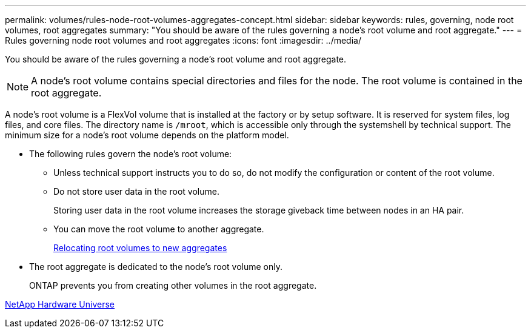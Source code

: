 ---
permalink: volumes/rules-node-root-volumes-aggregates-concept.html
sidebar: sidebar
keywords: rules, governing, node root volumes, root aggregates
summary: "You should be aware of the rules governing a node's root volume and root aggregate."
---
= Rules governing node root volumes and root aggregates
:icons: font
:imagesdir: ../media/

[.lead]
You should be aware of the rules governing a node's root volume and root aggregate.

[NOTE]
A node's root volume contains special directories and files for the node. The root volume is contained in the root aggregate.

A node's root volume is a FlexVol volume that is installed at the factory or by setup software. It is reserved for system files, log files, and core files. The directory name is `/mroot`, which is accessible only through the systemshell by technical support. The minimum size for a node's root volume depends on the platform model.

* The following rules govern the node's root volume:
 ** Unless technical support instructs you to do so, do not modify the configuration or content of the root volume.
 ** Do not store user data in the root volume.
+
Storing user data in the root volume increases the storage giveback time between nodes in an HA pair.

 ** You can move the root volume to another aggregate.
+
link:relocate-root-volumes-new-aggregates-task.html[Relocating root volumes to new aggregates]
* The root aggregate is dedicated to the node's root volume only.
+
ONTAP prevents you from creating other volumes in the root aggregate.

https://hwu.netapp.com[NetApp Hardware Universe^]
